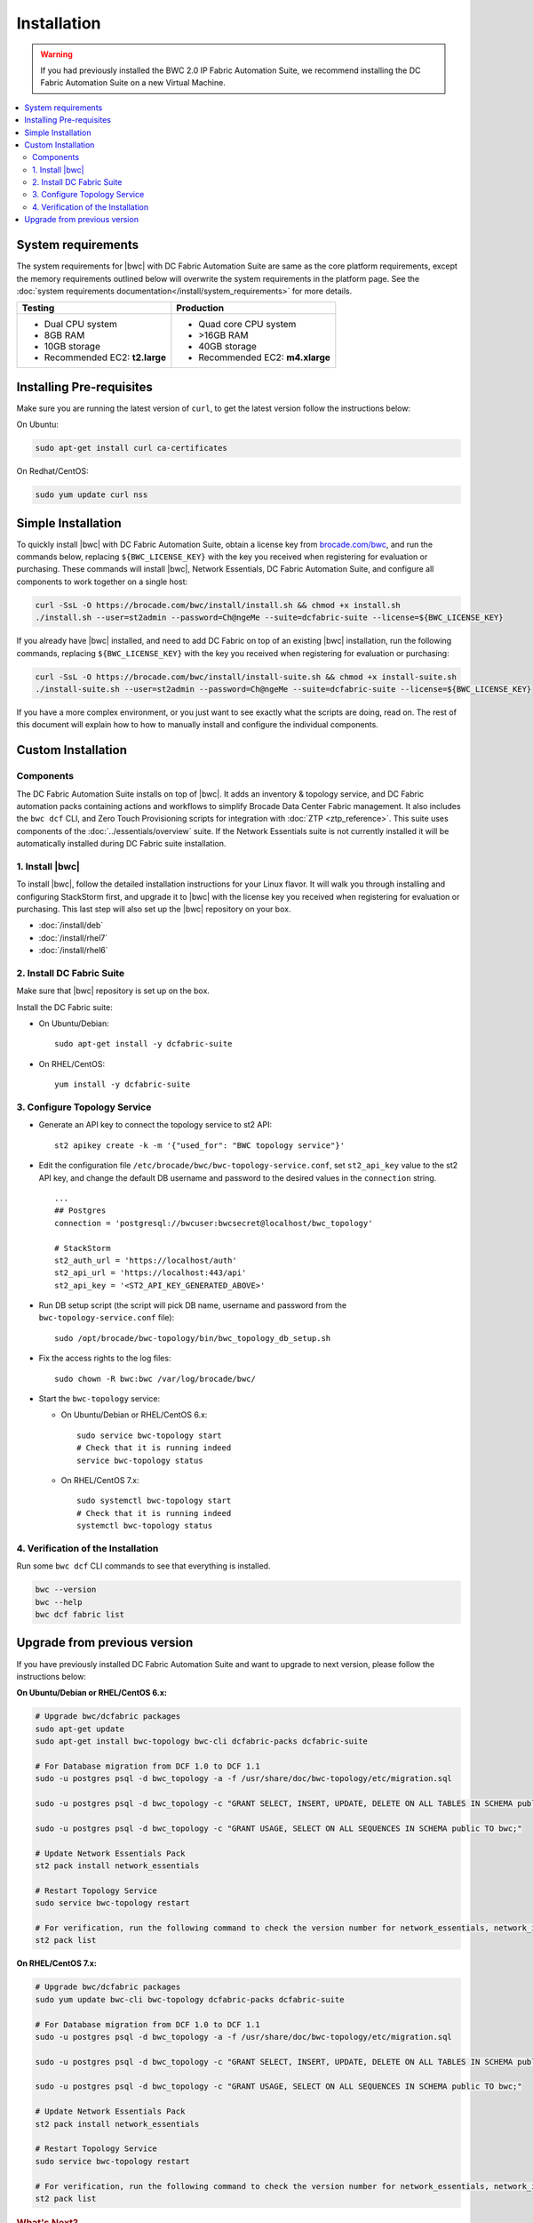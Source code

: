 Installation
============

.. warning::
    If you had previously installed the BWC 2.0 IP Fabric Automation Suite,
    we recommend installing the DC Fabric Automation Suite on a new Virtual Machine.

.. contents::
   :local:
   :depth: 2
   
System requirements
-------------------

The system requirements for |bwc| with DC Fabric Automation Suite are same as the core platform requirements, except the memory requirements outlined below will overwrite the system requirements in the platform page.
See the :doc:`system requirements documentation</install/system_requirements>` for more details.

+--------------------------------------+-----------------------------------+
|            Testing                   |         Production                |
+======================================+===================================+
|  * Dual CPU system                   | * Quad core CPU system            |
|  * 8GB RAM                           | * >16GB RAM                       |
|  * 10GB storage                      | * 40GB storage                    |
|  * Recommended EC2: **t2.large**     | * Recommended EC2: **m4.xlarge**  |
+--------------------------------------+-----------------------------------+

Installing Pre-requisites
-------------------------

Make sure you are running the latest version of ``curl``, to get the latest version follow the instructions below:

On Ubuntu:

.. code-block:: bash

  sudo apt-get install curl ca-certificates

On Redhat/CentOS:

.. code-block:: bash

  sudo yum update curl nss

Simple Installation
-------------------

To quickly install |bwc| with DC Fabric Automation Suite, obtain a license key from
`brocade.com/bwc <https://www.brocade.com/bwc>`_, and run the commands below, replacing
``${BWC_LICENSE_KEY}`` with the key you received when registering for evaluation or
purchasing. These commands will install |bwc|, Network Essentials, DC Fabric Automation Suite,
and configure all components to work together on a single host:

.. code-block:: bash

  curl -SsL -O https://brocade.com/bwc/install/install.sh && chmod +x install.sh
  ./install.sh --user=st2admin --password=Ch@ngeMe --suite=dcfabric-suite --license=${BWC_LICENSE_KEY}

If you already have |bwc| installed, and need to add DC Fabric on top of an existing |bwc| installation,
run the following commands, replacing ``${BWC_LICENSE_KEY}`` with the key you received when 
registering for evaluation or purchasing:

.. code-block:: bash

  curl -SsL -O https://brocade.com/bwc/install/install-suite.sh && chmod +x install-suite.sh
  ./install-suite.sh --user=st2admin --password=Ch@ngeMe --suite=dcfabric-suite --license=${BWC_LICENSE_KEY}

If you have a more complex environment, or you just want to see exactly what the scripts are doing, read on.
The rest of this document will explain how to how to manually install and configure the individual components.

Custom Installation
-------------------

Components
~~~~~~~~~~

The DC Fabric Automation Suite installs on top of |bwc|. It adds an inventory & topology service, and
DC Fabric automation packs containing actions and workflows to simplify Brocade Data Center Fabric management.
It also includes the ``bwc dcf`` CLI, and Zero Touch Provisioning scripts for integration with :doc:`ZTP <ztp_reference>`.
This suite uses components of the :doc:`../essentials/overview` suite. If the Network Essentials suite is not
currently installed it will be automatically installed during DC Fabric suite installation.

1. Install |bwc|
~~~~~~~~~~~~~~~~

To install |bwc|, follow the detailed installation instructions for your Linux flavor.
It will walk you through installing and configuring StackStorm first, and upgrade it
to |bwc| with the license key you received when registering for evaluation or
purchasing. This last step will also set up the |bwc| repository on your box.

* :doc:`/install/deb`
* :doc:`/install/rhel7`
* :doc:`/install/rhel6`


2. Install DC Fabric Suite
~~~~~~~~~~~~~~~~~~~~~~~~~~

Make sure that |bwc| repository is set up on the box.

Install the DC Fabric suite:

* On Ubuntu/Debian: ::

    sudo apt-get install -y dcfabric-suite

* On RHEL/CentOS: ::

    yum install -y dcfabric-suite

3. Configure Topology Service
~~~~~~~~~~~~~~~~~~~~~~~~~~~~~

* Generate an API key to connect the topology service to st2 API: ::

    st2 apikey create -k -m '{"used_for": "BWC topology service"}'

* Edit the configuration file ``/etc/brocade/bwc/bwc-topology-service.conf``,
  set ``st2_api_key`` value to the st2 API key, and change the default DB
  username and password to the desired values in the ``connection`` string. ::

    ...
    ## Postgres
    connection = 'postgresql://bwcuser:bwcsecret@localhost/bwc_topology'

    # StackStorm
    st2_auth_url = 'https://localhost/auth'
    st2_api_url = 'https://localhost:443/api'
    st2_api_key = '<ST2_API_KEY_GENERATED_ABOVE>'

* Run DB setup script (the script will pick DB name, username and
  password from the ``bwc-topology-service.conf`` file): ::

    sudo /opt/brocade/bwc-topology/bin/bwc_topology_db_setup.sh

* Fix the access rights to the log files: ::

    sudo chown -R bwc:bwc /var/log/brocade/bwc/

* Start the ``bwc-topology`` service:

  * On Ubuntu/Debian or RHEL/CentOS 6.x: ::

      sudo service bwc-topology start
      # Check that it is running indeed
      service bwc-topology status

  * On RHEL/CentOS 7.x: ::

      sudo systemctl bwc-topology start
      # Check that it is running indeed
      systemctl bwc-topology status

4. Verification of the Installation
~~~~~~~~~~~~~~~~~~~~~~~~~~~~~~~~~~~

Run some ``bwc dcf`` CLI commands to see that everything is installed.

.. code-block:: bash

  bwc --version
  bwc --help
  bwc dcf fabric list
  
Upgrade from previous version
------------------------------
If you have previously installed DC Fabric Automation Suite and want to upgrade to next version, please follow the instructions below:

**On Ubuntu/Debian or RHEL/CentOS 6.x:**

.. code-block:: bash

  # Upgrade bwc/dcfabric packages
  sudo apt-get update
  sudo apt-get install bwc-topology bwc-cli dcfabric-packs dcfabric-suite
 
  # For Database migration from DCF 1.0 to DCF 1.1
  sudo -u postgres psql -d bwc_topology -a -f /usr/share/doc/bwc-topology/etc/migration.sql

  sudo -u postgres psql -d bwc_topology -c "GRANT SELECT, INSERT, UPDATE, DELETE ON ALL TABLES IN SCHEMA public TO bwc;"

  sudo -u postgres psql -d bwc_topology -c "GRANT USAGE, SELECT ON ALL SEQUENCES IN SCHEMA public TO bwc;"
 
  # Update Network Essentials Pack
  st2 pack install network_essentials

  # Restart Topology Service
  sudo service bwc-topology restart

  # For verification, run the following command to check the version number for network_essentials, network_inventory and dcfabric packs 
  st2 pack list

**On RHEL/CentOS 7.x:**

.. code-block:: bash

  # Upgrade bwc/dcfabric packages
  sudo yum update bwc-cli bwc-topology dcfabric-packs dcfabric-suite 
 
  # For Database migration from DCF 1.0 to DCF 1.1
  sudo -u postgres psql -d bwc_topology -a -f /usr/share/doc/bwc-topology/etc/migration.sql

  sudo -u postgres psql -d bwc_topology -c "GRANT SELECT, INSERT, UPDATE, DELETE ON ALL TABLES IN SCHEMA public TO bwc;"

  sudo -u postgres psql -d bwc_topology -c "GRANT USAGE, SELECT ON ALL SEQUENCES IN SCHEMA public TO bwc;"
 
  # Update Network Essentials Pack
  st2 pack install network_essentials

  # Restart Topology Service
  sudo service bwc-topology restart

  # For verification, run the following command to check the version number for network_essentials, network_inventory and dcfabric packs 
  st2 pack list

.. rubric:: What's Next?

* New to |BWC|? Go to fundamentals - start with :doc:`/start`.
* Understand the DC Fabric operations - go over :doc:`./operation/overview`.
* Understand the DC Fabric CLI - read the :doc:`./dcf_cli/basic_cli`.
